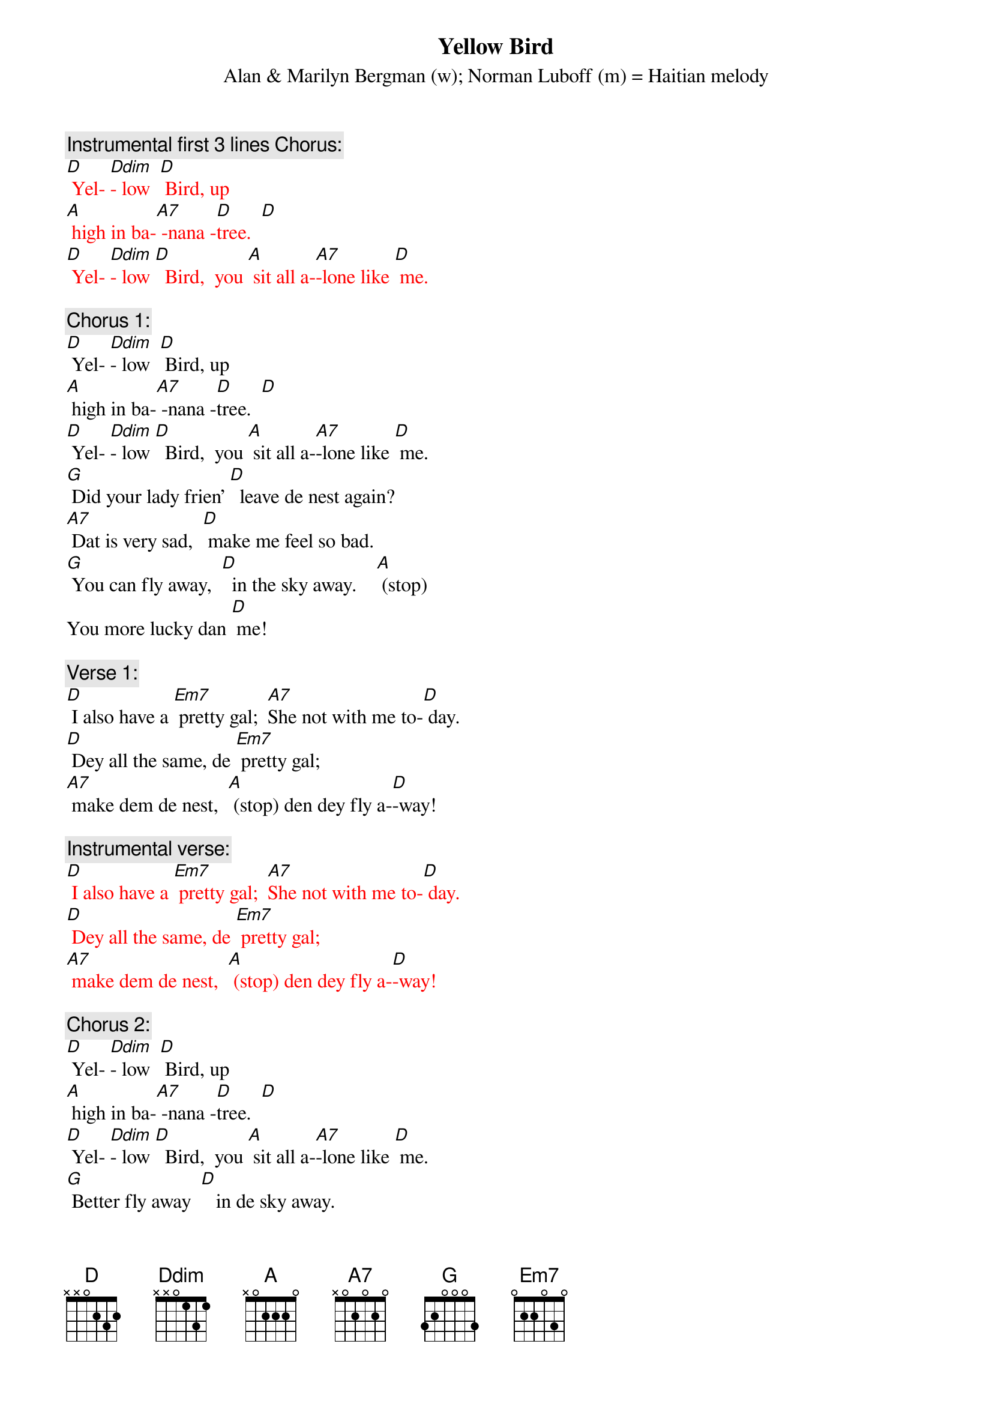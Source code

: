 {t: Yellow Bird}
{st: Alan & Marilyn Bergman (w); Norman Luboff (m) = Haitian melody}

{c: Instrumental first 3 lines Chorus:}
{textcolour: red}
[D] Yel- [Ddim]- low  [D] Bird, up
[A] high in ba-[A7] -nana -[D]tree.  [D]
[D] Yel- [Ddim]- low [D]  Bird,  you [A] sit all a-[A7]-lone like [D] me.
{textcolour}

{c: Chorus 1:}
[D] Yel- [Ddim]- low  [D] Bird, up
[A] high in ba-[A7] -nana -[D]tree.  [D]
[D] Yel- [Ddim]- low [D]  Bird,  you [A] sit all a-[A7]-lone like [D] me.
[G] Did your lady frien’ [D]  leave de nest again?
[A7] Dat is very sad,  [D] make me feel so bad.
[G] You can fly away,  [D]  in the sky away.    [A] (stop)
You more lucky dan [D] me!

{c: Verse 1:}
[D] I also have a [Em7] pretty gal;  [A7]She not with me to-[D] day.
[D] Dey all the same, de [Em7] pretty gal;
[A7] make dem de nest,  [A] (stop) den dey fly a-[D]-way!

{c: Instrumental verse:}
{textcolour: red}
[D] I also have a [Em7] pretty gal;  [A7]She not with me to-[D] day.
[D] Dey all the same, de [Em7] pretty gal;
[A7] make dem de nest,  [A] (stop) den dey fly a-[D]-way!
{textcolour}

{c: Chorus 2:}
[D] Yel- [Ddim]- low  [D] Bird, up
[A] high in ba-[A7] -nana -[D]tree.  [D]
[D] Yel- [Ddim]- low [D]  Bird,  you [A] sit all a-[A7]-lone like [D] me.
[G] Better fly away  [D]   in de sky away.
[A7] Picker comin’ soon, [D] pick from night to noon.
[G] Black and yellow you, [D]  like banana too.   [A] (stop)
Dey might pick you some [D] day!

{c: Verse 2:}
[D] Wish dat I was a [Em7]  yellow bird, [A7] I fly away with you.
[D] But I am not a [Em7] Yellow Bird,
[A7] so here I sit,  [A] (stop) nothin’ else to [D] do!

{c: Chorus 1:}
[D] Yel- [Ddim]- low  [D] Bird, up
[A] high in ba-[A7] -nana -[D]tree.  [D]
[D] Yel- [Ddim]- low [D]  Bird,  you [A] sit all a-[A7]-lone like [D] me.
[G] Did your lady frien’ [D]  leave de nest again?
[A7] Dat is very sad,  [D] make me feel so bad.
[G] You can fly away,  [D]  in the sky away.    [A] (stop)
You more lucky dan [D] me!

{c: Instrumental Tag last 2 lines Chorus:}
{textcolour: red}
[G] You can fly away,  [D]  in the sky away.    [A] (stop)
You more lucky dan [D] me!
{textcolour}
